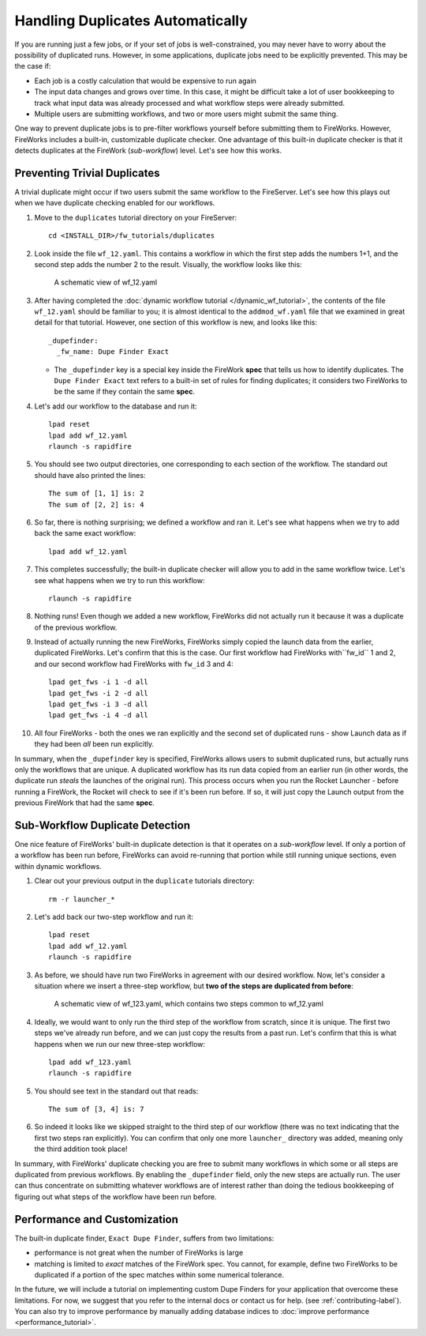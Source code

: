 =================================
Handling Duplicates Automatically
=================================

If you are running just a few jobs, or if your set of jobs is well-constrained, you may never have to worry about the possibility of duplicated runs. However, in some applications, duplicate jobs need to be explicitly prevented. This may be the case if:

* Each job is a costly calculation that would be expensive to run again
* The input data changes and grows over time. In this case, it might be difficult take a lot of user bookkeeping to track what input data was already processed and what workflow steps were already submitted.
* Multiple users are submitting workflows, and two or more users might submit the same thing.

One way to prevent duplicate jobs is to pre-filter workflows yourself before submitting them to FireWorks. However, FireWorks includes a built-in, customizable duplicate checker. One advantage of this built-in duplicate checker is that it detects duplicates at the FireWork (*sub-workflow*) level. Let's see how this works.

Preventing Trivial Duplicates
=============================

A trivial duplicate might occur if two users submit the same workflow to the FireServer. Let's see how this plays out when we have duplicate checking enabled for our workflows.

1. Move to the ``duplicates`` tutorial directory on your FireServer::

    cd <INSTALL_DIR>/fw_tutorials/duplicates

#. Look inside the file ``wf_12.yaml``. This contains a workflow in which the first step adds the numbers 1+1, and the second step adds the number 2 to the result. Visually, the workflow looks like this:

    .. figure:: _static/wf_12.png
      :width: 200px
      :align: center
      :alt: Add and Modify WF

      A schematic view of wf_12.yaml

#. After having completed the :doc:`dynamic workflow tutorial </dynamic_wf_tutorial>`, the contents of the file ``wf_12.yaml`` should be familiar to you; it is almost identical to the ``addmod_wf.yaml`` file that we examined in great detail for that tutorial. However, one section of this workflow is new, and looks like this::

    _dupefinder:
      _fw_name: Dupe Finder Exact

   * The ``_dupefinder`` key is a special key inside the FireWork **spec** that tells us how to identify duplicates. The ``Dupe Finder Exact`` text refers to a built-in set of rules for finding duplicates; it considers two FireWorks to be the same if they contain the same **spec**.

#. Let's add our workflow to the database and run it::

    lpad reset
    lpad add wf_12.yaml
    rlaunch -s rapidfire

#. You should see two output directories, one corresponding to each section of the workflow. The standard out should have also printed the lines::

    The sum of [1, 1] is: 2
    The sum of [2, 2] is: 4

#. So far, there is nothing surprising; we defined a workflow and ran it. Let's see what happens when we try to add back the same exact workflow::

    lpad add wf_12.yaml

#. This completes successfully; the built-in duplicate checker will allow you to add in the same workflow twice. Let's see what happens when we try to run this workflow::

    rlaunch -s rapidfire

#. Nothing runs! Even though we added a new workflow, FireWorks did not actually run it because it was a duplicate of the previous workflow.

#. Instead of actually running the new FireWorks, FireWorks simply copied the launch data from the earlier, duplicated FireWorks. Let's confirm that this is the case. Our first workflow had FireWorks with``fw_id`` 1 and 2, and our second workflow had FireWorks with ``fw_id`` 3 and 4::

    lpad get_fws -i 1 -d all
    lpad get_fws -i 2 -d all
    lpad get_fws -i 3 -d all
    lpad get_fws -i 4 -d all

#. All four FireWorks - both the ones we ran explicitly and the second set of duplicated runs - show Launch data as if they had been *all* been run explicitly.

In summary, when the ``_dupefinder`` key is specified, FireWorks allows users to submit duplicated runs, but actually runs only the workflows that are unique. A duplicated workflow has its run data copied from an earlier run (in other words, the duplicate run *steals* the launches of the original run). This process occurs when you run the Rocket Launcher - before running a FireWork, the Rocket will check to see if it's been run before. If so, it will just copy the Launch output from the previous FireWork that had the same **spec**.

Sub-Workflow Duplicate Detection
================================

One nice feature of FireWorks' built-in duplicate detection is that it operates on a *sub-workflow* level. If only a portion of a workflow has been run before, FireWorks can avoid re-running that portion while still running unique sections, even within dynamic workflows.

1. Clear out your previous output in the ``duplicate`` tutorials directory::

    rm -r launcher_*

#. Let's add back our two-step workflow and run it::

    lpad reset
    lpad add wf_12.yaml
    rlaunch -s rapidfire

#. As before, we should have run two FireWorks in agreement with our desired workflow. Now, let's consider a situation where we insert a three-step workflow, but **two of the steps are duplicated from before**:

    .. figure:: _static/wf_13.png
      :width: 200px
      :align: center
      :alt: Add and Modify WF

      A schematic view of wf_123.yaml, which contains two steps common to wf_12.yaml

#. Ideally, we would want to only run the third step of the workflow from scratch, since it is unique. The first two steps we've already run before, and we can just copy the results from a past run. Let's confirm that this is what happens when we run our new three-step workflow::

    lpad add wf_123.yaml
    rlaunch -s rapidfire

#. You should see text in the standard out that reads::

    The sum of [3, 4] is: 7

#. So indeed it looks like we skipped straight to the third step of our workflow (there was no text indicating that the first two steps ran explicitly). You can confirm that only one more ``launcher_`` directory was added, meaning only the third addition took place!

In summary, with FireWorks' duplicate checking you are free to submit many workflows in which some or all steps are duplicated from previous workflows. By enabling the ``_dupefinder`` field, only the new steps are actually run. The user can thus concentrate on submitting whatever workflows are of interest rather than doing the tedious bookkeeping of figuring out what steps of the workflow have been run before.

Performance and Customization
=============================

The built-in duplicate finder, ``Exact Dupe Finder``, suffers from two limitations:

* performance is not great when the number of FireWorks is large
* matching is limited to *exact* matches of the FireWork spec. You cannot, for example, define two FireWorks to be duplicated if a portion of the spec matches within some numerical tolerance.

In the future, we will include a tutorial on implementing custom Dupe Finders for your application that overcome these limitations. For now, we suggest that you refer to the internal docs or contact us for help. (see :ref:`contributing-label`). You can also try to improve performance by manually adding database indices to :doc:`improve performance <performance_tutorial>`.